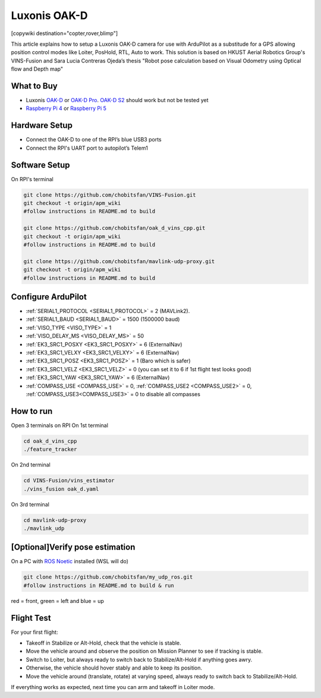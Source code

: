 .. _common-vio-oak-d:

=============
Luxonis OAK-D
=============

[copywiki destination="copter,rover,blimp"]

.. youtube:: Xxh8CUwEE1M

This article explains how to setup a Luxonis OAK-D camera for use with ArduPilot as a substitude for a GPS allowing position control modes like Loiter, PosHold, RTL, Auto to work. This solution is based on HKUST Aerial Robotics Group's VINS-Fusion and Sara Lucia Contreras Ojeda’s thesis "Robot pose calculation based on Visual Odometry using Optical flow and Depth map"

.. image:: ../../../images/oak_d_pi_quad_250.jpg

What to Buy
-----------

- Luxonis `OAK-D <https://shop.luxonis.com/collections/oak-cameras-1/products/oak-d>`__ or `OAK-D Pro <https://shop.luxonis.com/collections/oak-cameras-1/products/oak-d-pro>`__. `OAK-D S2 <https://shop.luxonis.com/collections/oak-cameras-1/products/oak-d-s2>`__ should work but not be tested yet
- `Raspberry Pi 4 <https://www.raspberrypi.org/products/raspberry-pi-4-model-b/>`__ or `Raspberry Pi 5 <https://www.raspberrypi.com/products/raspberry-pi-5/>`__

Hardware Setup
--------------

.. image:: ../../../images/oak_d_pi_wiring.jpg

- Connect the OAK-D to one of the RPI’s blue USB3 ports
- Connect the RPI's UART port to autopilot’s Telem1

Software Setup
--------------

On RPI's terminal

.. code-block:: bash

    git clone https://github.com/chobitsfan/VINS-Fusion.git
    git checkout -t origin/apm_wiki
    #follow instructions in README.md to build
   
    git clone https://github.com/chobitsfan/oak_d_vins_cpp.git
    git checkout -t origin/apm_wiki
    #follow instructions in README.md to build
    
    git clone https://github.com/chobitsfan/mavlink-udp-proxy.git
    git checkout -t origin/apm_wiki
    #follow instructions in README.md to build

Configure ArduPilot
-------------------

- :ref:`SERIAL1_PROTOCOL <SERIAL1_PROTOCOL>` = 2 (MAVLink2).
- :ref:`SERIAL1_BAUD <SERIAL1_BAUD>` = 1500 (1500000 baud)
- :ref:`VISO_TYPE <VISO_TYPE>` = 1
- :ref:`VISO_DELAY_MS <VISO_DELAY_MS>` = 50
- :ref:`EK3_SRC1_POSXY <EK3_SRC1_POSXY>` = 6 (ExternalNav)
- :ref:`EK3_SRC1_VELXY <EK3_SRC1_VELXY>` = 6 (ExternalNav)
- :ref:`EK3_SRC1_POSZ <EK3_SRC1_POSZ>` = 1 (Baro which is safer)
- :ref:`EK3_SRC1_VELZ <EK3_SRC1_VELZ>` = 0 (you can set it to 6 if 1st flight test looks good)
- :ref:`EK3_SRC1_YAW <EK3_SRC1_YAW>` = 6 (ExternalNav)
- :ref:`COMPASS_USE <COMPASS_USE>` = 0, :ref:`COMPASS_USE2 <COMPASS_USE2>` = 0, :ref:`COMPASS_USE3<COMPASS_USE3>` = 0 to disable all compasses

How to run
----------

Open 3 terminals on RPI
On 1st terminal

.. code-block:: bash

	cd oak_d_vins_cpp
	./feature_tracker
	
On 2nd terminal

.. code-block:: bash

	cd VINS-Fusion/vins_estimator
	./vins_fusion oak_d.yaml
	
On 3rd terminal

.. code-block:: bash

	cd mavlink-udp-proxy
	./mavlink_udp
	
[Optional]Verify pose estimation
--------------------------------
On a PC with `ROS Noetic <http://wiki.ros.org/noetic>`__ installed (WSL will do)

.. code-block:: bash

	git clone https://github.com/chobitsfan/my_udp_ros.git
	#follow instructions in README.md to build & run
	
.. youtube:: 6QpYq17_L9I

red = front, green = left and blue = up 

Flight Test
-----------

For your first flight:

- Takeoff in Stabilize or Alt-Hold, check that the vehicle is stable.

- Move the vehicle around and observe the position on Mission Planner to see if tracking is stable.

- Switch to Loiter, but always ready to switch back to Stabilize/Alt-Hold if anything goes awry.

- Otherwise, the vehicle should hover stably and able to keep its position.

- Move the vehicle around (translate, rotate) at varying speed, always ready to switch back to Stabilize/Alt-Hold.

If everything works as expected, next time you can arm and takeoff in Loiter mode.


